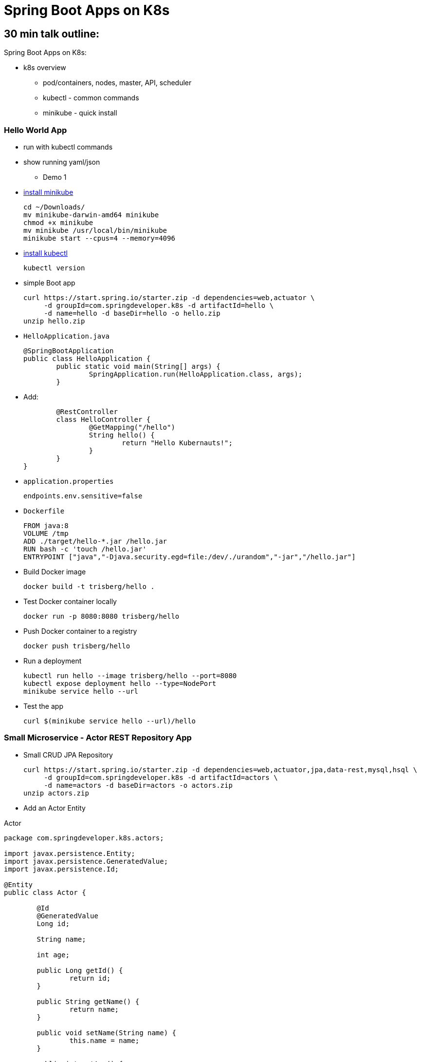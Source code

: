 = Spring Boot Apps on K8s

== 30 min talk outline:

Spring Boot Apps on K8s:

* k8s overview
	- pod/containers, nodes, master, API, scheduler
	- kubectl - common commands
	- minikube - quick install
	
=== Hello World App
* run with kubectl commands
* show running yaml/json

- Demo 1
* https://kubernetes.io/docs/tasks/tools/install-minikube/[install minikube]

	cd ~/Downloads/
	mv minikube-darwin-amd64 minikube
	chmod +x minikube
	mv minikube /usr/local/bin/minikube
	minikube start --cpus=4 --memory=4096

* https://kubernetes.io/docs/tasks/tools/install-kubectl/[install kubectl]

	kubectl version

* simple Boot app
	
	curl https://start.spring.io/starter.zip -d dependencies=web,actuator \ 
	     -d groupId=com.springdeveloper.k8s -d artifactId=hello \
	     -d name=hello -d baseDir=hello -o hello.zip
	unzip hello.zip

* `HelloApplication.java`

	@SpringBootApplication
	public class HelloApplication {
		public static void main(String[] args) {
			SpringApplication.run(HelloApplication.class, args);
		}

* Add:

		@RestController
		class HelloController {
			@GetMapping("/hello")
			String hello() {
				return "Hello Kubernauts!";
			}
		}
	}

* `application.properties`

	endpoints.env.sensitive=false

* `Dockerfile`
	
	FROM java:8
	VOLUME /tmp
	ADD ./target/hello-*.jar /hello.jar
	RUN bash -c 'touch /hello.jar'
	ENTRYPOINT ["java","-Djava.security.egd=file:/dev/./urandom","-jar","/hello.jar"]
	

* Build Docker image
	
	docker build -t trisberg/hello .
	
* Test Docker container locally
	
	docker run -p 8080:8080 trisberg/hello

* Push Docker container to a registry

	docker push trisberg/hello

* Run a deployment

	kubectl run hello --image trisberg/hello --port=8080
	kubectl expose deployment hello --type=NodePort
	minikube service hello --url

* Test the app
	
	curl $(minikube service hello --url)/hello

=== Small Microservice - Actor REST Repository App

* Small CRUD JPA Repository

	curl https://start.spring.io/starter.zip -d dependencies=web,actuator,jpa,data-rest,mysql,hsql \
	     -d groupId=com.springdeveloper.k8s -d artifactId=actors \
	     -d name=actors -d baseDir=actors -o actors.zip
	unzip actors.zip

* Add an Actor Entity

.Actor
[source,java]
----
package com.springdeveloper.k8s.actors;

import javax.persistence.Entity;
import javax.persistence.GeneratedValue;
import javax.persistence.Id;

@Entity
public class Actor {

	@Id
	@GeneratedValue
	Long id;

	String name;

	int age;

	public Long getId() {
		return id;
	}

	public String getName() {
		return name;
	}

	public void setName(String name) {
		this.name = name;
	}

	public int getAge() {
		return age;
	}

	public void setAge(int age) {
		this.age = age;
	}
}
----

* Add an ActorRepository

.ActorRepository
[source,java]
----
package com.springdeveloper.k8s.actors;

import java.util.List;

import org.springframework.data.repository.PagingAndSortingRepository;
import org.springframework.data.repository.query.Param;

public interface ActorRepository extends PagingAndSortingRepository<Actor, Long> {

	List<Actor> findByName(@Param("name") String name);

}
----

.application.properties
[source,props]
----
spring.datasource.url=jdbc:mysql://127.0.0.1:3306/test
spring.datasource.driverClassName=com.mysql.jdbc.Driver
spring.datasource.username=spring
spring.datasource.password=spring
spring.jpa.hibernate.ddl-auto=create
endpoints.env.sensitive=false
----

* Add some actor records:

	curl -i -X POST -H "Content-Type:application/json" -d "{  \"name\" : \"Jack Nicholson\",  \"age\" : 80 }" http://localhost:8080/actors
	curl -i -X POST -H "Content-Type:application/json" -d "{  \"name\" : \"Al Pacino\",  \"age\" : 77 }" http://localhost:8080/actors
	curl -i -X POST -H "Content-Type:application/json" -d "{  \"name\" : \"Meryl Streep\",  \"age\" : 68 }" http://localhost:8080/actors
	curl -i -X POST -H "Content-Type:application/json" -d "{  \"name\" : \"Jennifer Lawrence\",  \"age\" : 26 }" http://localhost:8080/actors
	curl -i -X POST -H "Content-Type:application/json" -d "{  \"name\" : \"Julia Roberts\",  \"age\" : 49 }" http://localhost:8080/actors
	curl -i -X POST -H "Content-Type:application/json" -d "{  \"name\" : \"Bradley Cooper\",  \"age\" : 42 }" http://localhost:8080/actors
	
* Add Docker plug-in

.src/main/docker/assembly.xml
[source,xml]
----
<assembly
        xmlns="http://maven.apache.org/plugins/maven-assembly-plugin/assembly/1.1.2"
        xmlns:xsi="http://www.w3.org/2001/XMLSchema-instance"
        xsi:schemaLocation="http://maven.apache.org/plugins/maven-assembly-plugin/assembly/1.1.2
            http://maven.apache.org/xsd/assembly-1.1.2.xsd">
    <id>actors</id>
    <dependencySets>
        <dependencySet>
            <includes>
                <include>com.springdeveloper.k8s:actors</include>
            </includes>
            <outputDirectory>.</outputDirectory>
            <outputFileNameMapping>actors.jar</outputFileNameMapping>
        </dependencySet>
    </dependencySets>
</assembly>
----

.pom.xml
[source,xml]
----
...
			<plugin>
				<groupId>io.fabric8</groupId>
				<artifactId>docker-maven-plugin</artifactId>
				<version>0.14.2</version>
				<configuration>
					<images>
						<image>
							<name>actors</name>
							<build>
								<from>java:8-alpine</from>
								<volumes>
									<volume>/tmp</volume>
								</volumes>
								<entryPoint>
									<exec>
										<arg>java</arg>
										<arg>-jar</arg>
										<arg>/maven/actors.jar</arg>
									</exec>
								</entryPoint>
								<assembly>
									<descriptor>assembly.xml</descriptor>
								</assembly>
							</build>
						</image>
					</images>
				</configuration>
			</plugin>
...
----

Create a MySQL deployment and service

----
kubectl apply -f ./mysql/
----
